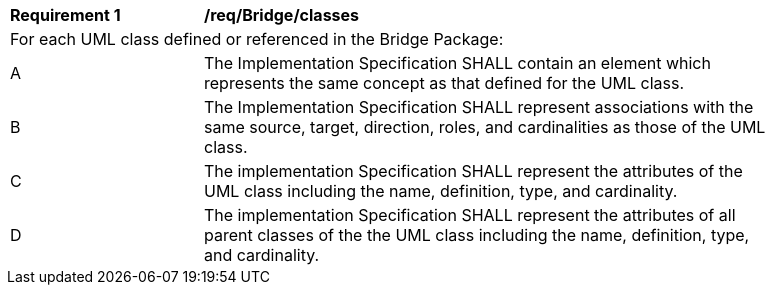 [[req_Bridge_classes]]
[width="90%",cols="2,6"]
|===
^|*Requirement  {counter:req-id}* |*/req/Bridge/classes* 
2+|For each UML class defined or referenced in the Bridge Package:
^|A |The Implementation Specification SHALL contain an element which represents the same concept as that defined for the UML class.
^|B |The Implementation Specification SHALL represent associations with the same source, target, direction, roles, and cardinalities as those of the UML class.
^|C |The implementation Specification SHALL represent the attributes of the UML class including the name, definition, type, and cardinality.
^|D |The implementation Specification SHALL represent the attributes of all parent classes of the the UML class including the name, definition, type, and cardinality.
|===
